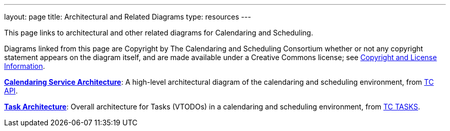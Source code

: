 ---
layout: page
title:  Architectural and Related Diagrams
type: resources
---

This page links to architectural and other related diagrams for
Calendaring and Scheduling.

Diagrams linked from this page are Copyright by The Calendaring and
Scheduling Consortium whether or not any copyright statement appears on
the diagram itself, and are made available under a Creative Commons
license; see
https://www.calconnect.org/about/policies/copyright-licensing[Copyright
and License Information].

link:/architectures/Calendaring%20Architecture.pdf[*Calendaring Service
Architecture*]: A high-level architectural diagram of the calendaring
and scheduling environment, from
link:/about/technical-committees/tc-api[TC API].

link:/architectures/Task%20Architecture%201.0.pdf[*Task Architecture*]:
Overall architecture for Tasks (VTODOs) in a calendaring and scheduling
environment, from link:/about/technical-committees/tc-tasks[TC TASKS].